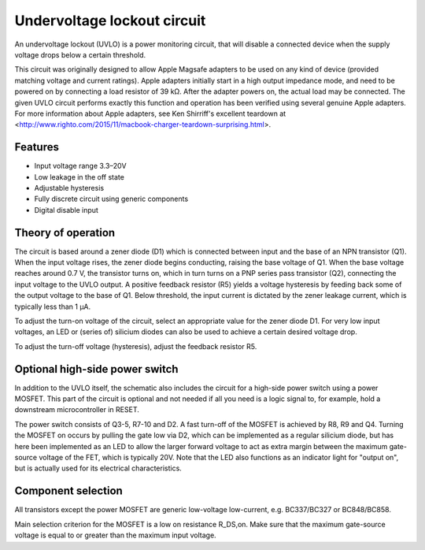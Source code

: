 Undervoltage lockout circuit
============================

An undervoltage lockout (UVLO) is a power monitoring circuit, that will disable a connected device when the supply voltage drops below a certain threshold.

This circuit was originally designed to allow Apple Magsafe adapters to be used on any kind of device (provided matching voltage and current ratings). Apple adapters initially start in a high output impedance mode, and need to be powered on by connecting a load resistor of 39 kΩ. After the adapter powers on, the actual load may be connected. The given UVLO circuit performs exactly this function and operation has been verified using several genuine Apple adapters. For more information about Apple adapters, see Ken Shirriff's excellent teardown at <http://www.righto.com/2015/11/macbook-charger-teardown-surprising.html>.


Features
--------

- Input voltage range 3.3–20V
- Low leakage in the off state
- Adjustable hysteresis
- Fully discrete circuit using generic components
- Digital disable input


Theory of operation
-------------------

The circuit is based around a zener diode (D1) which is connected between input and the base of an NPN transistor (Q1). When the input voltage rises, the zener diode begins conducting, raising the base voltage of Q1. When the base voltage reaches around 0.7 V, the transistor turns on, which in turn turns on a PNP series pass transistor (Q2), connecting the input voltage to the UVLO output. A positive feedback resistor (R5) yields a voltage hysteresis by feeding back some of the output voltage to the base of Q1. Below threshold, the input current is dictated by the zener leakage current, which is typically less than 1 µA.

To adjust the turn-on voltage of the circuit, select an appropriate value for the zener diode D1. For very low input voltages, an LED or (series of) silicium diodes can also be used to achieve a certain desired voltage drop.

To adjust the turn-off voltage (hysteresis), adjust the feedback resistor R5.


Optional high-side power switch
-------------------------------

In addition to the UVLO itself, the schematic also includes the circuit for a high-side power switch using a power MOSFET. This part of the circuit is optional and not needed if all you need is a logic signal to, for example, hold a downstream microcontroller in RESET.

The power switch consists of Q3-5, R7-10 and D2. A fast turn-off of the MOSFET is achieved by R8, R9 and Q4. Turning the MOSFET on occurs by pulling the gate low via D2, which can be implemented as a regular silicium diode, but has here been implemented as an LED to allow the larger forward voltage to act as extra margin between the maximum gate-source voltage of the FET, which is typically 20V. Note that the LED also functions as an indicator light for "output on", but is actually used for its electrical characteristics.


Component selection
-------------------

All transistors except the power MOSFET are generic low-voltage low-current, e.g. BC337/BC327 or BC848/BC858.

Main selection criterion for the MOSFET is a low on resistance R_DS,on. Make sure that the maximum gate-source voltage is equal to or greater than the maximum input voltage.


